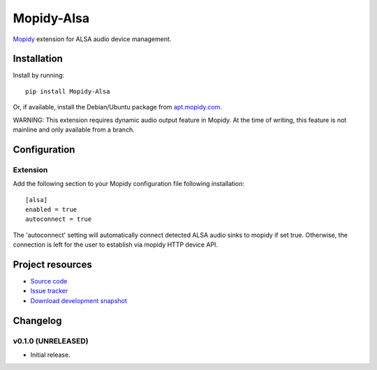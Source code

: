 ****************************
Mopidy-Alsa
****************************

.. image:: https://pypip.in/version/Mopidy-Alsa/badge.png?latest
    :target: https://pypi.python.org/pypi/Mopidy-Alsa/
    :alt: Latest PyPI version

.. image:: https://pypip.in/download/Mopidy-Alsa/badge.png
    :target: https://pypi.python.org/pypi/Mopidy-Alsa/
    :alt: Number of PyPI downloads

.. image:: https://travis-ci.org/liamw9534/mopidy-alsa.png?branch=master
    :target: https://travis-ci.org/liamw9534/mopidy-alsa
    :alt: Travis CI build status

.. image:: https://coveralls.io/repos/liamw9534/mopidy-alsa/badge.png?branch=master
   :target: https://coveralls.io/r/liamw9534/mopidy-alsa?branch=master
   :alt: Test coverage

`Mopidy <http://www.mopidy.com/>`_ extension for ALSA audio device management.

Installation
============

Install by running::

    pip install Mopidy-Alsa

Or, if available, install the Debian/Ubuntu package from `apt.mopidy.com
<http://apt.mopidy.com/>`_.


WARNING: This extension requires dynamic audio output feature in Mopidy.  At the time of
writing, this feature is not mainline and only available from a branch.


Configuration
=============

Extension
---------

Add the following section to your Mopidy configuration file following installation::

    [alsa]
    enabled = true
    autoconnect = true

The 'autoconnect' setting will automatically connect detected ALSA audio sinks to mopidy if set true.
Otherwise, the connection is left for the user to establish via mopidy HTTP device API.


Project resources
=================

- `Source code <https://github.com/liamw9534/mopidy-alsa>`_
- `Issue tracker <https://github.com/liamw9534/mopidy-alsa/issues>`_
- `Download development snapshot <https://github.com/liamw9534/mopidy-alsa/archive/master.tar.gz#egg=mopidy-alsa-dev>`_


Changelog
=========


v0.1.0 (UNRELEASED)
----------------------------------------

- Initial release.
